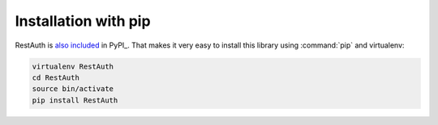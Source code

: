 Installation with pip
=====================

RestAuth is `also included <http://pypi.python.org/pypi/RestAuth/>`_ in PyPI_.
That makes it very easy to install this library using :command:`pip` and
virtualenv:

.. code-block:: bash

   virtualenv RestAuth
   cd RestAuth
   source bin/activate
   pip install RestAuth
